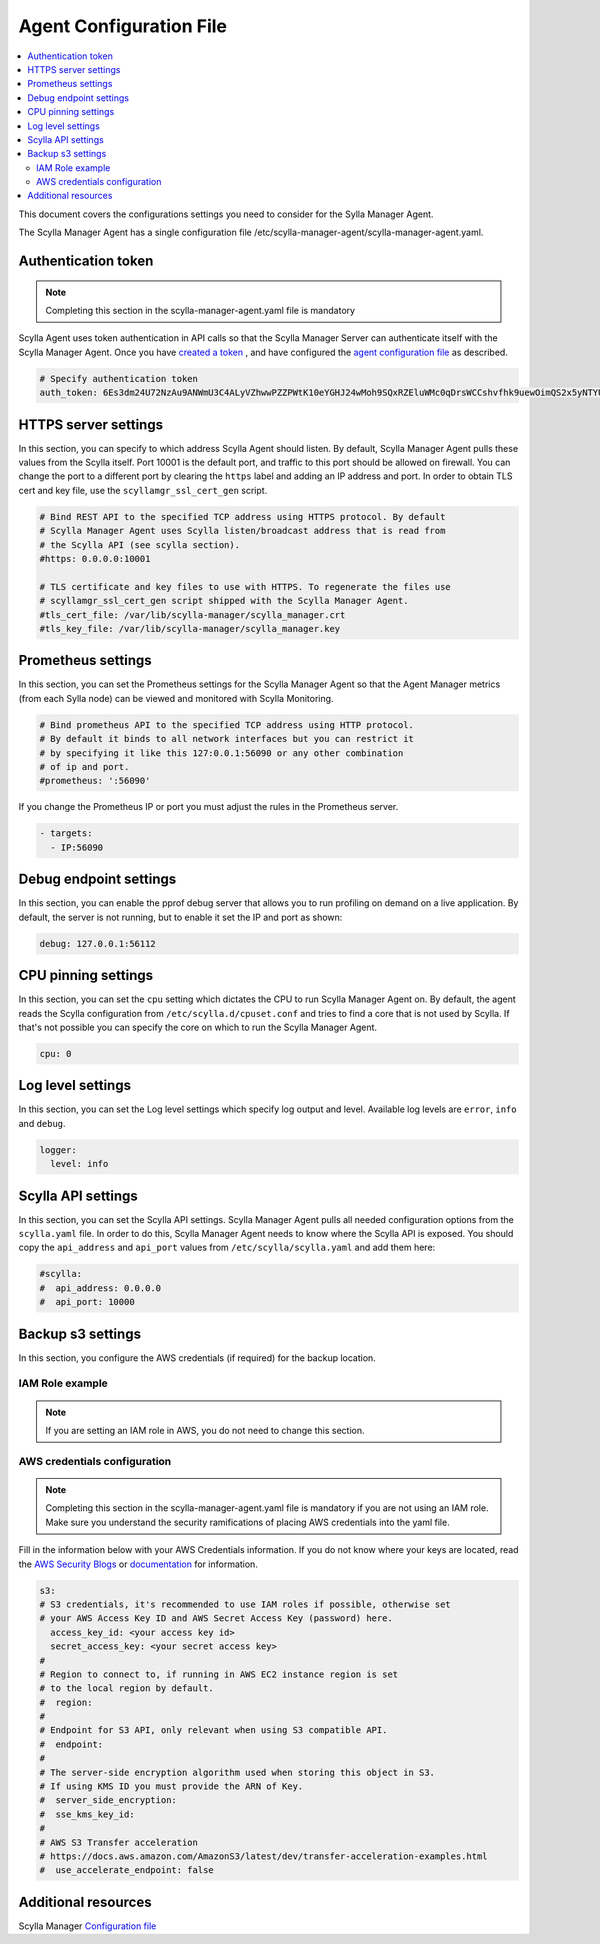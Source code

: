 ========================
Agent Configuration File
========================

.. contents::
   :depth: 2
   :local:


This document covers the configurations settings you need to consider for the Sylla Manager Agent. 

The Scylla Manager Agent has a single configuration file /etc/scylla-manager-agent/scylla-manager-agent.yaml. 

Authentication token
====================

.. note:: Completing this section in the scylla-manager-agent.yaml file is mandatory

Scylla Agent uses token authentication in API calls so that the Scylla Manager Server can authenticate itself with the Scylla Manager Agent.
Once you have `created a token <../install-agent/#generate-an-authentication-token>`_ , and have configured the `agent configuration file <../install-agent/#configure-authentication-token-parameters>`_ as described.

.. code-block:: none

   # Specify authentication token
   auth_token: 6Es3dm24U72NzAu9ANWmU3C4ALyVZhwwPZZPWtK10eYGHJ24wMoh9SQxRZEluWMc0qDrsWCCshvfhk9uewOimQS2x5yNTYUEoIkO1VpSmTFu5fsFyoDgEkmNrCJpXtfM

HTTPS server settings
=====================

In this section, you can specify to which address Scylla Agent should listen.
By default, Scylla Manager Agent pulls these values from the Scylla itself.
Port 10001 is the default port, and traffic to this port should be allowed on firewall.
You can change the port to a different port by clearing the ``https`` label and adding an IP address and port.
In order to obtain TLS cert and key file, use the ``scyllamgr_ssl_cert_gen`` script.  

.. code-block:: none

   # Bind REST API to the specified TCP address using HTTPS protocol. By default
   # Scylla Manager Agent uses Scylla listen/broadcast address that is read from
   # the Scylla API (see scylla section).
   #https: 0.0.0.0:10001

   # TLS certificate and key files to use with HTTPS. To regenerate the files use
   # scyllamgr_ssl_cert_gen script shipped with the Scylla Manager Agent.
   #tls_cert_file: /var/lib/scylla-manager/scylla_manager.crt
   #tls_key_file: /var/lib/scylla-manager/scylla_manager.key

Prometheus settings
===================

In this section, you can set the Prometheus settings for the Scylla Manager Agent so that the Agent Manager metrics (from each Sylla node) can be viewed and monitored with Scylla Monitoring. 

.. code-block:: none

   # Bind prometheus API to the specified TCP address using HTTP protocol.
   # By default it binds to all network interfaces but you can restrict it
   # by specifying it like this 127:0.0.1:56090 or any other combination
   # of ip and port.
   #prometheus: ':56090'

If you change the Prometheus IP or port you must adjust the rules in the Prometheus server.

.. code-block:: none

   - targets:
     - IP:56090

Debug endpoint settings
=======================

In this section, you can enable the pprof debug server that allows you to run profiling on demand on a live application. By default, the server is not running, but to enable it set the IP and port as shown:

.. code-block:: none

   debug: 127.0.0.1:56112

CPU pinning settings
=======================

In this section, you can set the ``cpu`` setting which dictates the CPU to run Scylla Manager Agent on. 
By default, the agent reads the Scylla configuration from ``/etc/scylla.d/cpuset.conf`` and tries to find a core that is not used by Scylla. 
If that's not possible you can specify the core on which to run the Scylla Manager Agent.

.. code-block:: none

   cpu: 0

Log level settings
==================

In this section, you can set the Log level settings which specify log output and level. Available log levels are ``error``, ``info`` and ``debug``.

.. code-block:: none

   logger:
     level: info

Scylla API settings
===================

In this section, you can set the Scylla API settings. Scylla Manager Agent pulls all needed configuration options from the ``scylla.yaml`` file. In order to do this, Scylla Manager Agent needs to know where the Scylla API is exposed. You should copy the ``api_address`` and ``api_port`` values from ``/etc/scylla/scylla.yaml`` and add them here:

.. code-block:: none

   #scylla:
   #  api_address: 0.0.0.0
   #  api_port: 10000

Backup s3 settings
==================

In this section, you configure the AWS credentials (if required) for the backup location. 


IAM Role example
----------------

.. note:: If you are setting an IAM role in AWS, you do not need to change this section.  

.. _credentials:

AWS credentials configuration
-----------------------------

.. note:: Completing this section in the scylla-manager-agent.yaml file is mandatory if you are not using an IAM role. Make sure you understand the security ramifications of placing AWS credentials into the yaml file. 

Fill in the information below with your AWS Credentials information. If you do not know where your keys are located, read the `AWS Security Blogs <https://aws.amazon.com/blogs/security/wheres-my-secret-access-key/>`_ or `documentation <https://docs.aws.amazon.com/general/latest/gr/aws-sec-cred-types.html#access-keys-and-secret-access-keys>`_ for information.

.. code-block:: none

   s3:
   # S3 credentials, it's recommended to use IAM roles if possible, otherwise set
   # your AWS Access Key ID and AWS Secret Access Key (password) here.
     access_key_id: <your access key id>
     secret_access_key: <your secret access key> 
   #
   # Region to connect to, if running in AWS EC2 instance region is set
   # to the local region by default.
   #  region:
   #
   # Endpoint for S3 API, only relevant when using S3 compatible API.
   #  endpoint:
   #
   # The server-side encryption algorithm used when storing this object in S3.
   # If using KMS ID you must provide the ARN of Key.
   #  server_side_encryption:
   #  sse_kms_key_id:
   #
   # AWS S3 Transfer acceleration
   # https://docs.aws.amazon.com/AmazonS3/latest/dev/transfer-acceleration-examples.html
   #  use_accelerate_endpoint: false
   
Additional resources
====================

Scylla Manager `Configuration file <../configuration-file>`_
